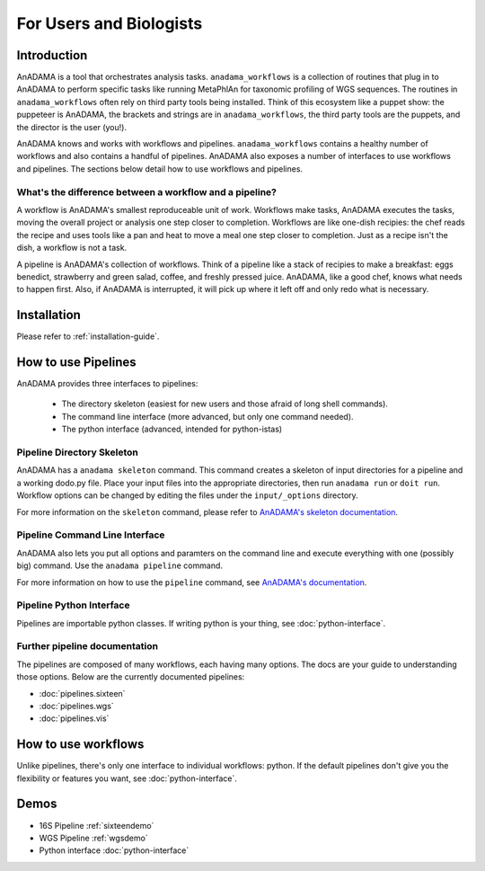 ########################
For Users and Biologists
########################

Introduction
============

AnADAMA is a tool that orchestrates analysis tasks.
``anadama_workflows`` is a collection of routines that plug in to
AnADAMA to perform specific tasks like running MetaPhlAn for taxonomic
profiling of WGS sequences. The routines in ``anadama_workflows``
often rely on third party tools being installed. Think of this
ecosystem like a puppet show: the puppeteer is AnADAMA, the brackets
and strings are in ``anadama_workflows``, the third party tools
are the puppets, and the director is the user (you!).

AnADAMA knows and works with workflows and
pipelines. ``anadama_workflows`` contains a healthy number of
workflows and also contains a handful of pipelines. AnADAMA also
exposes a number of interfaces to use workflows and pipelines. The
sections below detail how to use workflows and pipelines.


What's the difference between a workflow and a pipeline?
________________________________________________________

A workflow is AnADAMA's smallest reproduceable unit of work. Workflows
make tasks, AnADAMA executes the tasks, moving the overall project or
analysis one step closer to completion. Workflows are like one-dish
recipies: the chef reads the recipe and uses tools like a pan and heat
to move a meal one step closer to completion. Just as a recipe isn't
the dish, a workflow is not a task.

A pipeline is AnADAMA's collection of workflows. Think of a pipeline
like a stack of recipies to make a breakfast: eggs benedict,
strawberry and green salad, coffee, and freshly pressed
juice. AnADAMA, like a good chef, knows what needs to happen
first. Also, if AnADAMA is interrupted, it will pick up where it left
off and only redo what is necessary.


Installation
============

Please refer to :ref:`installation-guide`.


How to use Pipelines
====================

AnADAMA provides three interfaces to pipelines:

 * The directory skeleton (easiest for new users and those afraid of
   long shell commands).

 * The command line interface (more advanced, but only one command
   needed).

 * The python interface (advanced, intended for python-istas)


Pipeline Directory Skeleton
___________________________

AnADAMA has a ``anadama skeleton`` command. This command creates a skeleton of
input directories for a pipeline and a working dodo.py file. Place
your input files into the appropriate directories, then run ``anadama
run`` or ``doit run``. Workflow options can be changed by editing the
files under the ``input/_options`` directory.

For more information on the ``skeleton`` command, please refer to
`AnADAMA's skeleton documentation <http://rschwager-hsph.bitbucket.org/documentation/anadama/your_own_pipeline.html#using-pipelines-via-the-directory-skeleton>`_.


Pipeline Command Line Interface
_______________________________

AnADAMA also lets you put all options and paramters on the command
line and execute everything with one (possibly big) command. Use the
``anadama pipeline`` command.

For more information on how to use the ``pipeline`` command, see
`AnADAMA's documentation <http://huttenhower.sph.harvard.edu/docs/anadama/your_own_pipeline.html#using-pipelines-via-the-command-line-interface>`_.


Pipeline Python Interface
_________________________

Pipelines are importable python classes. If writing python is your
thing, see :doc:`python-interface`.


Further pipeline documentation
______________________________

The pipelines are composed of many workflows, each having many
options.  The docs are your guide to understanding those
options. Below are the currently documented pipelines:

* :doc:`pipelines.sixteen`
* :doc:`pipelines.wgs`
* :doc:`pipelines.vis`


How to use workflows
====================

Unlike pipelines, there's only one interface to individual
workflows: python. If the default pipelines don't give you the
flexibility or features you want, see :doc:`python-interface`.


Demos
=====

*  16S Pipeline :ref:`sixteendemo`

*  WGS Pipeline :ref:`wgsdemo`

*  Python interface :doc:`python-interface`
